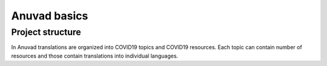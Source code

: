Anuvad basics
==============

Project structure
------------------

In Anuvad translations are organized into COVID19 topics and COVID19 resources. Each topic can contain number of resources and those contain translations into individual languages.
